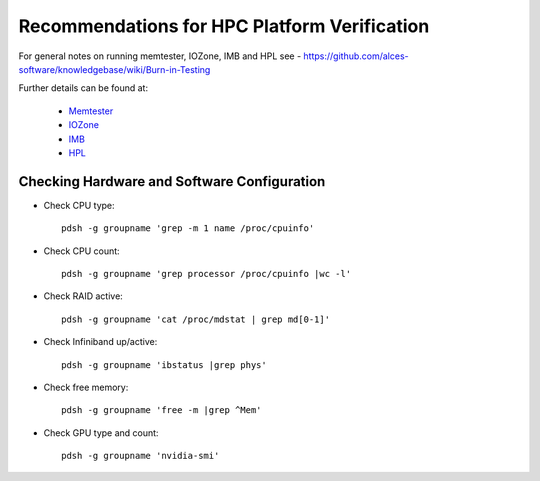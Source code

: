 .. _verification-guidelines:

Recommendations for HPC Platform Verification
=============================================

For general notes on running memtester, IOZone, IMB and HPL see - https://github.com/alces-software/knowledgebase/wiki/Burn-in-Testing

Further details can be found at:

  - `Memtester <https://github.com/alces-software/knowledgebase/wiki/Burn-In-Tests:-Memtester>`_
  - `IOZone <https://github.com/alces-software/knowledgebase/wiki/Burn-In-Tests:-IOZone>`_
  - `IMB <https://github.com/alces-software/knowledgebase/wiki/Burn-In-Tests:-IMB>`_
  - `HPL <https://github.com/alces-software/knowledgebase/wiki/Burn-In-Tests:-HPL>`_


Checking Hardware and Software Configuration
--------------------------------------------

- Check CPU type::

    pdsh -g groupname 'grep -m 1 name /proc/cpuinfo'

- Check CPU count::

    pdsh -g groupname 'grep processor /proc/cpuinfo |wc -l'

- Check RAID active::

    pdsh -g groupname 'cat /proc/mdstat | grep md[0-1]'

- Check Infiniband up/active::

    pdsh -g groupname 'ibstatus |grep phys'

- Check free memory::

    pdsh -g groupname 'free -m |grep ^Mem'

- Check GPU type and count::

    pdsh -g groupname 'nvidia-smi'



